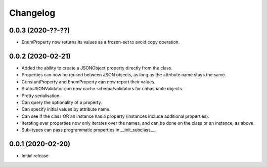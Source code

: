 Changelog
=========

0.0.3 (2020-??-??)
-------------------

- EnumProperty now returns its values as a frozen-set to avoid copy operation.

0.0.2 (2020-02-21)
-------------------

- Added the ability to create a JSONObject property directly from the class.
- Properties can now be reused between JSON objects, as long as the attribute
  name stays the same.
- ConstantProperty and EnumProperty can now report their values.
- StaticJSONValidator can now cache schema/validators for unhashable objects.
- Pretty serialisation.
- Can query the optionality of a property.
- Can specify initial values by attribute name.
- Can see if the class OR an instance has a property (instances include additional
  properties).
- Iterating over properties now only iterates over the names, and can be done on the
  class or an instance, as above.
- Sub-types can pass programmatic properties in __init_subclass__.

0.0.1 (2020-02-20)
-------------------

- Initial release
